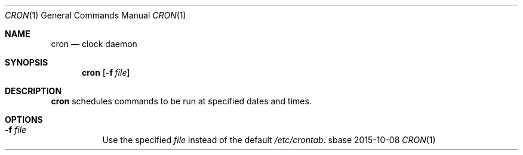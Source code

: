 .Dd 2015-10-08
.Dt CRON 1
.Os sbase
.Sh NAME
.Nm cron
.Nd clock daemon
.Sh SYNOPSIS
.Nm
.Op Fl f Ar file
.Sh DESCRIPTION
.Nm
schedules commands to be run at specified dates and times.
.Sh OPTIONS
.Bl -tag -width Ds
.It Fl f Ar file
Use the specified
.Ar file
instead of the default
.Pa /etc/crontab .
.El
